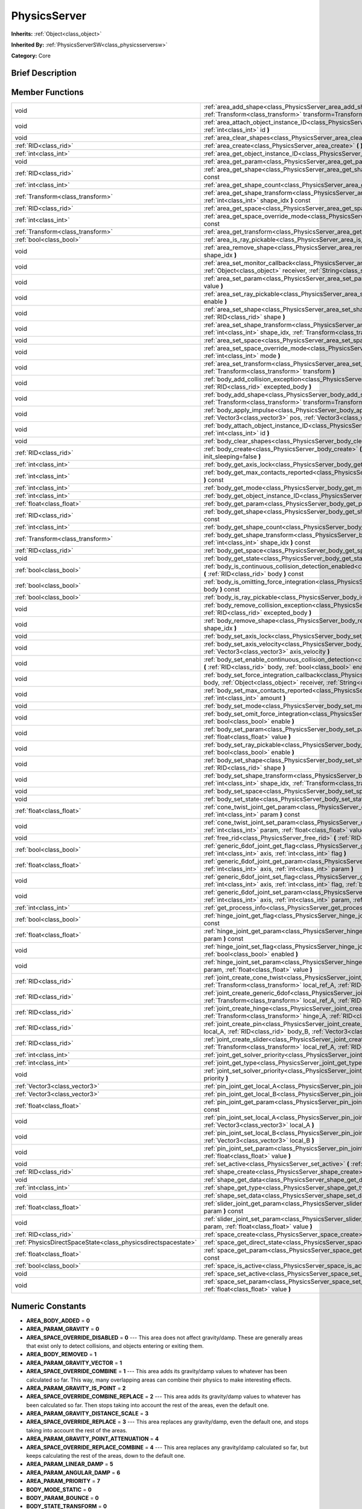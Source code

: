 .. Generated automatically by doc/tools/makerst.py in Godot's source tree.
.. DO NOT EDIT THIS FILE, but the doc/base/classes.xml source instead.

.. _class_PhysicsServer:

PhysicsServer
=============

**Inherits:** :ref:`Object<class_object>`

**Inherited By:** :ref:`PhysicsServerSW<class_physicsserversw>`

**Category:** Core

Brief Description
-----------------



Member Functions
----------------

+----------------------------------------------------------------+--------------------------------------------------------------------------------------------------------------------------------------------------------------------------------------------------------------------------------------------------------+
| void                                                           | :ref:`area_add_shape<class_PhysicsServer_area_add_shape>`  **(** :ref:`RID<class_rid>` area, :ref:`RID<class_rid>` shape, :ref:`Transform<class_transform>` transform=Transform()  **)**                                                               |
+----------------------------------------------------------------+--------------------------------------------------------------------------------------------------------------------------------------------------------------------------------------------------------------------------------------------------------+
| void                                                           | :ref:`area_attach_object_instance_ID<class_PhysicsServer_area_attach_object_instance_ID>`  **(** :ref:`RID<class_rid>` area, :ref:`int<class_int>` id  **)**                                                                                           |
+----------------------------------------------------------------+--------------------------------------------------------------------------------------------------------------------------------------------------------------------------------------------------------------------------------------------------------+
| void                                                           | :ref:`area_clear_shapes<class_PhysicsServer_area_clear_shapes>`  **(** :ref:`RID<class_rid>` area  **)**                                                                                                                                               |
+----------------------------------------------------------------+--------------------------------------------------------------------------------------------------------------------------------------------------------------------------------------------------------------------------------------------------------+
| :ref:`RID<class_rid>`                                          | :ref:`area_create<class_PhysicsServer_area_create>`  **(** **)**                                                                                                                                                                                       |
+----------------------------------------------------------------+--------------------------------------------------------------------------------------------------------------------------------------------------------------------------------------------------------------------------------------------------------+
| :ref:`int<class_int>`                                          | :ref:`area_get_object_instance_ID<class_PhysicsServer_area_get_object_instance_ID>`  **(** :ref:`RID<class_rid>` area  **)** const                                                                                                                     |
+----------------------------------------------------------------+--------------------------------------------------------------------------------------------------------------------------------------------------------------------------------------------------------------------------------------------------------+
| void                                                           | :ref:`area_get_param<class_PhysicsServer_area_get_param>`  **(** :ref:`RID<class_rid>` area, :ref:`int<class_int>` param  **)** const                                                                                                                  |
+----------------------------------------------------------------+--------------------------------------------------------------------------------------------------------------------------------------------------------------------------------------------------------------------------------------------------------+
| :ref:`RID<class_rid>`                                          | :ref:`area_get_shape<class_PhysicsServer_area_get_shape>`  **(** :ref:`RID<class_rid>` area, :ref:`int<class_int>` shape_idx  **)** const                                                                                                              |
+----------------------------------------------------------------+--------------------------------------------------------------------------------------------------------------------------------------------------------------------------------------------------------------------------------------------------------+
| :ref:`int<class_int>`                                          | :ref:`area_get_shape_count<class_PhysicsServer_area_get_shape_count>`  **(** :ref:`RID<class_rid>` area  **)** const                                                                                                                                   |
+----------------------------------------------------------------+--------------------------------------------------------------------------------------------------------------------------------------------------------------------------------------------------------------------------------------------------------+
| :ref:`Transform<class_transform>`                              | :ref:`area_get_shape_transform<class_PhysicsServer_area_get_shape_transform>`  **(** :ref:`RID<class_rid>` area, :ref:`int<class_int>` shape_idx  **)** const                                                                                          |
+----------------------------------------------------------------+--------------------------------------------------------------------------------------------------------------------------------------------------------------------------------------------------------------------------------------------------------+
| :ref:`RID<class_rid>`                                          | :ref:`area_get_space<class_PhysicsServer_area_get_space>`  **(** :ref:`RID<class_rid>` area  **)** const                                                                                                                                               |
+----------------------------------------------------------------+--------------------------------------------------------------------------------------------------------------------------------------------------------------------------------------------------------------------------------------------------------+
| :ref:`int<class_int>`                                          | :ref:`area_get_space_override_mode<class_PhysicsServer_area_get_space_override_mode>`  **(** :ref:`RID<class_rid>` area  **)** const                                                                                                                   |
+----------------------------------------------------------------+--------------------------------------------------------------------------------------------------------------------------------------------------------------------------------------------------------------------------------------------------------+
| :ref:`Transform<class_transform>`                              | :ref:`area_get_transform<class_PhysicsServer_area_get_transform>`  **(** :ref:`RID<class_rid>` area  **)** const                                                                                                                                       |
+----------------------------------------------------------------+--------------------------------------------------------------------------------------------------------------------------------------------------------------------------------------------------------------------------------------------------------+
| :ref:`bool<class_bool>`                                        | :ref:`area_is_ray_pickable<class_PhysicsServer_area_is_ray_pickable>`  **(** :ref:`RID<class_rid>` area  **)** const                                                                                                                                   |
+----------------------------------------------------------------+--------------------------------------------------------------------------------------------------------------------------------------------------------------------------------------------------------------------------------------------------------+
| void                                                           | :ref:`area_remove_shape<class_PhysicsServer_area_remove_shape>`  **(** :ref:`RID<class_rid>` area, :ref:`int<class_int>` shape_idx  **)**                                                                                                              |
+----------------------------------------------------------------+--------------------------------------------------------------------------------------------------------------------------------------------------------------------------------------------------------------------------------------------------------+
| void                                                           | :ref:`area_set_monitor_callback<class_PhysicsServer_area_set_monitor_callback>`  **(** :ref:`RID<class_rid>` area, :ref:`Object<class_object>` receiver, :ref:`String<class_string>` method  **)**                                                     |
+----------------------------------------------------------------+--------------------------------------------------------------------------------------------------------------------------------------------------------------------------------------------------------------------------------------------------------+
| void                                                           | :ref:`area_set_param<class_PhysicsServer_area_set_param>`  **(** :ref:`RID<class_rid>` area, :ref:`int<class_int>` param, var value  **)**                                                                                                             |
+----------------------------------------------------------------+--------------------------------------------------------------------------------------------------------------------------------------------------------------------------------------------------------------------------------------------------------+
| void                                                           | :ref:`area_set_ray_pickable<class_PhysicsServer_area_set_ray_pickable>`  **(** :ref:`RID<class_rid>` area, :ref:`bool<class_bool>` enable  **)**                                                                                                       |
+----------------------------------------------------------------+--------------------------------------------------------------------------------------------------------------------------------------------------------------------------------------------------------------------------------------------------------+
| void                                                           | :ref:`area_set_shape<class_PhysicsServer_area_set_shape>`  **(** :ref:`RID<class_rid>` area, :ref:`int<class_int>` shape_idx, :ref:`RID<class_rid>` shape  **)**                                                                                       |
+----------------------------------------------------------------+--------------------------------------------------------------------------------------------------------------------------------------------------------------------------------------------------------------------------------------------------------+
| void                                                           | :ref:`area_set_shape_transform<class_PhysicsServer_area_set_shape_transform>`  **(** :ref:`RID<class_rid>` area, :ref:`int<class_int>` shape_idx, :ref:`Transform<class_transform>` transform  **)**                                                   |
+----------------------------------------------------------------+--------------------------------------------------------------------------------------------------------------------------------------------------------------------------------------------------------------------------------------------------------+
| void                                                           | :ref:`area_set_space<class_PhysicsServer_area_set_space>`  **(** :ref:`RID<class_rid>` area, :ref:`RID<class_rid>` space  **)**                                                                                                                        |
+----------------------------------------------------------------+--------------------------------------------------------------------------------------------------------------------------------------------------------------------------------------------------------------------------------------------------------+
| void                                                           | :ref:`area_set_space_override_mode<class_PhysicsServer_area_set_space_override_mode>`  **(** :ref:`RID<class_rid>` area, :ref:`int<class_int>` mode  **)**                                                                                             |
+----------------------------------------------------------------+--------------------------------------------------------------------------------------------------------------------------------------------------------------------------------------------------------------------------------------------------------+
| void                                                           | :ref:`area_set_transform<class_PhysicsServer_area_set_transform>`  **(** :ref:`RID<class_rid>` area, :ref:`Transform<class_transform>` transform  **)**                                                                                                |
+----------------------------------------------------------------+--------------------------------------------------------------------------------------------------------------------------------------------------------------------------------------------------------------------------------------------------------+
| void                                                           | :ref:`body_add_collision_exception<class_PhysicsServer_body_add_collision_exception>`  **(** :ref:`RID<class_rid>` body, :ref:`RID<class_rid>` excepted_body  **)**                                                                                    |
+----------------------------------------------------------------+--------------------------------------------------------------------------------------------------------------------------------------------------------------------------------------------------------------------------------------------------------+
| void                                                           | :ref:`body_add_shape<class_PhysicsServer_body_add_shape>`  **(** :ref:`RID<class_rid>` body, :ref:`RID<class_rid>` shape, :ref:`Transform<class_transform>` transform=Transform()  **)**                                                               |
+----------------------------------------------------------------+--------------------------------------------------------------------------------------------------------------------------------------------------------------------------------------------------------------------------------------------------------+
| void                                                           | :ref:`body_apply_impulse<class_PhysicsServer_body_apply_impulse>`  **(** :ref:`RID<class_rid>` body, :ref:`Vector3<class_vector3>` pos, :ref:`Vector3<class_vector3>` impulse  **)**                                                                   |
+----------------------------------------------------------------+--------------------------------------------------------------------------------------------------------------------------------------------------------------------------------------------------------------------------------------------------------+
| void                                                           | :ref:`body_attach_object_instance_ID<class_PhysicsServer_body_attach_object_instance_ID>`  **(** :ref:`RID<class_rid>` body, :ref:`int<class_int>` id  **)**                                                                                           |
+----------------------------------------------------------------+--------------------------------------------------------------------------------------------------------------------------------------------------------------------------------------------------------------------------------------------------------+
| void                                                           | :ref:`body_clear_shapes<class_PhysicsServer_body_clear_shapes>`  **(** :ref:`RID<class_rid>` body  **)**                                                                                                                                               |
+----------------------------------------------------------------+--------------------------------------------------------------------------------------------------------------------------------------------------------------------------------------------------------------------------------------------------------+
| :ref:`RID<class_rid>`                                          | :ref:`body_create<class_PhysicsServer_body_create>`  **(** :ref:`int<class_int>` mode=2, :ref:`bool<class_bool>` init_sleeping=false  **)**                                                                                                            |
+----------------------------------------------------------------+--------------------------------------------------------------------------------------------------------------------------------------------------------------------------------------------------------------------------------------------------------+
| :ref:`int<class_int>`                                          | :ref:`body_get_axis_lock<class_PhysicsServer_body_get_axis_lock>`  **(** :ref:`RID<class_rid>` body  **)** const                                                                                                                                       |
+----------------------------------------------------------------+--------------------------------------------------------------------------------------------------------------------------------------------------------------------------------------------------------------------------------------------------------+
| :ref:`int<class_int>`                                          | :ref:`body_get_max_contacts_reported<class_PhysicsServer_body_get_max_contacts_reported>`  **(** :ref:`RID<class_rid>` body  **)** const                                                                                                               |
+----------------------------------------------------------------+--------------------------------------------------------------------------------------------------------------------------------------------------------------------------------------------------------------------------------------------------------+
| :ref:`int<class_int>`                                          | :ref:`body_get_mode<class_PhysicsServer_body_get_mode>`  **(** :ref:`RID<class_rid>` body  **)** const                                                                                                                                                 |
+----------------------------------------------------------------+--------------------------------------------------------------------------------------------------------------------------------------------------------------------------------------------------------------------------------------------------------+
| :ref:`int<class_int>`                                          | :ref:`body_get_object_instance_ID<class_PhysicsServer_body_get_object_instance_ID>`  **(** :ref:`RID<class_rid>` body  **)** const                                                                                                                     |
+----------------------------------------------------------------+--------------------------------------------------------------------------------------------------------------------------------------------------------------------------------------------------------------------------------------------------------+
| :ref:`float<class_float>`                                      | :ref:`body_get_param<class_PhysicsServer_body_get_param>`  **(** :ref:`RID<class_rid>` body, :ref:`int<class_int>` param  **)** const                                                                                                                  |
+----------------------------------------------------------------+--------------------------------------------------------------------------------------------------------------------------------------------------------------------------------------------------------------------------------------------------------+
| :ref:`RID<class_rid>`                                          | :ref:`body_get_shape<class_PhysicsServer_body_get_shape>`  **(** :ref:`RID<class_rid>` body, :ref:`int<class_int>` shape_idx  **)** const                                                                                                              |
+----------------------------------------------------------------+--------------------------------------------------------------------------------------------------------------------------------------------------------------------------------------------------------------------------------------------------------+
| :ref:`int<class_int>`                                          | :ref:`body_get_shape_count<class_PhysicsServer_body_get_shape_count>`  **(** :ref:`RID<class_rid>` body  **)** const                                                                                                                                   |
+----------------------------------------------------------------+--------------------------------------------------------------------------------------------------------------------------------------------------------------------------------------------------------------------------------------------------------+
| :ref:`Transform<class_transform>`                              | :ref:`body_get_shape_transform<class_PhysicsServer_body_get_shape_transform>`  **(** :ref:`RID<class_rid>` body, :ref:`int<class_int>` shape_idx  **)** const                                                                                          |
+----------------------------------------------------------------+--------------------------------------------------------------------------------------------------------------------------------------------------------------------------------------------------------------------------------------------------------+
| :ref:`RID<class_rid>`                                          | :ref:`body_get_space<class_PhysicsServer_body_get_space>`  **(** :ref:`RID<class_rid>` body  **)** const                                                                                                                                               |
+----------------------------------------------------------------+--------------------------------------------------------------------------------------------------------------------------------------------------------------------------------------------------------------------------------------------------------+
| void                                                           | :ref:`body_get_state<class_PhysicsServer_body_get_state>`  **(** :ref:`RID<class_rid>` body, :ref:`int<class_int>` state  **)** const                                                                                                                  |
+----------------------------------------------------------------+--------------------------------------------------------------------------------------------------------------------------------------------------------------------------------------------------------------------------------------------------------+
| :ref:`bool<class_bool>`                                        | :ref:`body_is_continuous_collision_detection_enabled<class_PhysicsServer_body_is_continuous_collision_detection_enabled>`  **(** :ref:`RID<class_rid>` body  **)** const                                                                               |
+----------------------------------------------------------------+--------------------------------------------------------------------------------------------------------------------------------------------------------------------------------------------------------------------------------------------------------+
| :ref:`bool<class_bool>`                                        | :ref:`body_is_omitting_force_integration<class_PhysicsServer_body_is_omitting_force_integration>`  **(** :ref:`RID<class_rid>` body  **)** const                                                                                                       |
+----------------------------------------------------------------+--------------------------------------------------------------------------------------------------------------------------------------------------------------------------------------------------------------------------------------------------------+
| :ref:`bool<class_bool>`                                        | :ref:`body_is_ray_pickable<class_PhysicsServer_body_is_ray_pickable>`  **(** :ref:`RID<class_rid>` body  **)** const                                                                                                                                   |
+----------------------------------------------------------------+--------------------------------------------------------------------------------------------------------------------------------------------------------------------------------------------------------------------------------------------------------+
| void                                                           | :ref:`body_remove_collision_exception<class_PhysicsServer_body_remove_collision_exception>`  **(** :ref:`RID<class_rid>` body, :ref:`RID<class_rid>` excepted_body  **)**                                                                              |
+----------------------------------------------------------------+--------------------------------------------------------------------------------------------------------------------------------------------------------------------------------------------------------------------------------------------------------+
| void                                                           | :ref:`body_remove_shape<class_PhysicsServer_body_remove_shape>`  **(** :ref:`RID<class_rid>` body, :ref:`int<class_int>` shape_idx  **)**                                                                                                              |
+----------------------------------------------------------------+--------------------------------------------------------------------------------------------------------------------------------------------------------------------------------------------------------------------------------------------------------+
| void                                                           | :ref:`body_set_axis_lock<class_PhysicsServer_body_set_axis_lock>`  **(** :ref:`RID<class_rid>` body, :ref:`int<class_int>` axis  **)**                                                                                                                 |
+----------------------------------------------------------------+--------------------------------------------------------------------------------------------------------------------------------------------------------------------------------------------------------------------------------------------------------+
| void                                                           | :ref:`body_set_axis_velocity<class_PhysicsServer_body_set_axis_velocity>`  **(** :ref:`RID<class_rid>` body, :ref:`Vector3<class_vector3>` axis_velocity  **)**                                                                                        |
+----------------------------------------------------------------+--------------------------------------------------------------------------------------------------------------------------------------------------------------------------------------------------------------------------------------------------------+
| void                                                           | :ref:`body_set_enable_continuous_collision_detection<class_PhysicsServer_body_set_enable_continuous_collision_detection>`  **(** :ref:`RID<class_rid>` body, :ref:`bool<class_bool>` enable  **)**                                                     |
+----------------------------------------------------------------+--------------------------------------------------------------------------------------------------------------------------------------------------------------------------------------------------------------------------------------------------------+
| void                                                           | :ref:`body_set_force_integration_callback<class_PhysicsServer_body_set_force_integration_callback>`  **(** :ref:`RID<class_rid>` body, :ref:`Object<class_object>` receiver, :ref:`String<class_string>` method, var userdata=NULL  **)**              |
+----------------------------------------------------------------+--------------------------------------------------------------------------------------------------------------------------------------------------------------------------------------------------------------------------------------------------------+
| void                                                           | :ref:`body_set_max_contacts_reported<class_PhysicsServer_body_set_max_contacts_reported>`  **(** :ref:`RID<class_rid>` body, :ref:`int<class_int>` amount  **)**                                                                                       |
+----------------------------------------------------------------+--------------------------------------------------------------------------------------------------------------------------------------------------------------------------------------------------------------------------------------------------------+
| void                                                           | :ref:`body_set_mode<class_PhysicsServer_body_set_mode>`  **(** :ref:`RID<class_rid>` body, :ref:`int<class_int>` mode  **)**                                                                                                                           |
+----------------------------------------------------------------+--------------------------------------------------------------------------------------------------------------------------------------------------------------------------------------------------------------------------------------------------------+
| void                                                           | :ref:`body_set_omit_force_integration<class_PhysicsServer_body_set_omit_force_integration>`  **(** :ref:`RID<class_rid>` body, :ref:`bool<class_bool>` enable  **)**                                                                                   |
+----------------------------------------------------------------+--------------------------------------------------------------------------------------------------------------------------------------------------------------------------------------------------------------------------------------------------------+
| void                                                           | :ref:`body_set_param<class_PhysicsServer_body_set_param>`  **(** :ref:`RID<class_rid>` body, :ref:`int<class_int>` param, :ref:`float<class_float>` value  **)**                                                                                       |
+----------------------------------------------------------------+--------------------------------------------------------------------------------------------------------------------------------------------------------------------------------------------------------------------------------------------------------+
| void                                                           | :ref:`body_set_ray_pickable<class_PhysicsServer_body_set_ray_pickable>`  **(** :ref:`RID<class_rid>` body, :ref:`bool<class_bool>` enable  **)**                                                                                                       |
+----------------------------------------------------------------+--------------------------------------------------------------------------------------------------------------------------------------------------------------------------------------------------------------------------------------------------------+
| void                                                           | :ref:`body_set_shape<class_PhysicsServer_body_set_shape>`  **(** :ref:`RID<class_rid>` body, :ref:`int<class_int>` shape_idx, :ref:`RID<class_rid>` shape  **)**                                                                                       |
+----------------------------------------------------------------+--------------------------------------------------------------------------------------------------------------------------------------------------------------------------------------------------------------------------------------------------------+
| void                                                           | :ref:`body_set_shape_transform<class_PhysicsServer_body_set_shape_transform>`  **(** :ref:`RID<class_rid>` body, :ref:`int<class_int>` shape_idx, :ref:`Transform<class_transform>` transform  **)**                                                   |
+----------------------------------------------------------------+--------------------------------------------------------------------------------------------------------------------------------------------------------------------------------------------------------------------------------------------------------+
| void                                                           | :ref:`body_set_space<class_PhysicsServer_body_set_space>`  **(** :ref:`RID<class_rid>` body, :ref:`RID<class_rid>` space  **)**                                                                                                                        |
+----------------------------------------------------------------+--------------------------------------------------------------------------------------------------------------------------------------------------------------------------------------------------------------------------------------------------------+
| void                                                           | :ref:`body_set_state<class_PhysicsServer_body_set_state>`  **(** :ref:`RID<class_rid>` body, :ref:`int<class_int>` state, var value  **)**                                                                                                             |
+----------------------------------------------------------------+--------------------------------------------------------------------------------------------------------------------------------------------------------------------------------------------------------------------------------------------------------+
| :ref:`float<class_float>`                                      | :ref:`cone_twist_joint_get_param<class_PhysicsServer_cone_twist_joint_get_param>`  **(** :ref:`RID<class_rid>` joint, :ref:`int<class_int>` param  **)** const                                                                                         |
+----------------------------------------------------------------+--------------------------------------------------------------------------------------------------------------------------------------------------------------------------------------------------------------------------------------------------------+
| void                                                           | :ref:`cone_twist_joint_set_param<class_PhysicsServer_cone_twist_joint_set_param>`  **(** :ref:`RID<class_rid>` joint, :ref:`int<class_int>` param, :ref:`float<class_float>` value  **)**                                                              |
+----------------------------------------------------------------+--------------------------------------------------------------------------------------------------------------------------------------------------------------------------------------------------------------------------------------------------------+
| void                                                           | :ref:`free_rid<class_PhysicsServer_free_rid>`  **(** :ref:`RID<class_rid>` rid  **)**                                                                                                                                                                  |
+----------------------------------------------------------------+--------------------------------------------------------------------------------------------------------------------------------------------------------------------------------------------------------------------------------------------------------+
| :ref:`bool<class_bool>`                                        | :ref:`generic_6dof_joint_get_flag<class_PhysicsServer_generic_6dof_joint_get_flag>`  **(** :ref:`RID<class_rid>` joint, :ref:`int<class_int>` axis, :ref:`int<class_int>` flag  **)**                                                                  |
+----------------------------------------------------------------+--------------------------------------------------------------------------------------------------------------------------------------------------------------------------------------------------------------------------------------------------------+
| :ref:`float<class_float>`                                      | :ref:`generic_6dof_joint_get_param<class_PhysicsServer_generic_6dof_joint_get_param>`  **(** :ref:`RID<class_rid>` joint, :ref:`int<class_int>` axis, :ref:`int<class_int>` param  **)**                                                               |
+----------------------------------------------------------------+--------------------------------------------------------------------------------------------------------------------------------------------------------------------------------------------------------------------------------------------------------+
| void                                                           | :ref:`generic_6dof_joint_set_flag<class_PhysicsServer_generic_6dof_joint_set_flag>`  **(** :ref:`RID<class_rid>` joint, :ref:`int<class_int>` axis, :ref:`int<class_int>` flag, :ref:`bool<class_bool>` enable  **)**                                  |
+----------------------------------------------------------------+--------------------------------------------------------------------------------------------------------------------------------------------------------------------------------------------------------------------------------------------------------+
| void                                                           | :ref:`generic_6dof_joint_set_param<class_PhysicsServer_generic_6dof_joint_set_param>`  **(** :ref:`RID<class_rid>` joint, :ref:`int<class_int>` axis, :ref:`int<class_int>` param, :ref:`float<class_float>` value  **)**                              |
+----------------------------------------------------------------+--------------------------------------------------------------------------------------------------------------------------------------------------------------------------------------------------------------------------------------------------------+
| :ref:`int<class_int>`                                          | :ref:`get_process_info<class_PhysicsServer_get_process_info>`  **(** :ref:`int<class_int>` process_info  **)**                                                                                                                                         |
+----------------------------------------------------------------+--------------------------------------------------------------------------------------------------------------------------------------------------------------------------------------------------------------------------------------------------------+
| :ref:`bool<class_bool>`                                        | :ref:`hinge_joint_get_flag<class_PhysicsServer_hinge_joint_get_flag>`  **(** :ref:`RID<class_rid>` joint, :ref:`int<class_int>` flag  **)** const                                                                                                      |
+----------------------------------------------------------------+--------------------------------------------------------------------------------------------------------------------------------------------------------------------------------------------------------------------------------------------------------+
| :ref:`float<class_float>`                                      | :ref:`hinge_joint_get_param<class_PhysicsServer_hinge_joint_get_param>`  **(** :ref:`RID<class_rid>` joint, :ref:`int<class_int>` param  **)** const                                                                                                   |
+----------------------------------------------------------------+--------------------------------------------------------------------------------------------------------------------------------------------------------------------------------------------------------------------------------------------------------+
| void                                                           | :ref:`hinge_joint_set_flag<class_PhysicsServer_hinge_joint_set_flag>`  **(** :ref:`RID<class_rid>` joint, :ref:`int<class_int>` flag, :ref:`bool<class_bool>` enabled  **)**                                                                           |
+----------------------------------------------------------------+--------------------------------------------------------------------------------------------------------------------------------------------------------------------------------------------------------------------------------------------------------+
| void                                                           | :ref:`hinge_joint_set_param<class_PhysicsServer_hinge_joint_set_param>`  **(** :ref:`RID<class_rid>` joint, :ref:`int<class_int>` param, :ref:`float<class_float>` value  **)**                                                                        |
+----------------------------------------------------------------+--------------------------------------------------------------------------------------------------------------------------------------------------------------------------------------------------------------------------------------------------------+
| :ref:`RID<class_rid>`                                          | :ref:`joint_create_cone_twist<class_PhysicsServer_joint_create_cone_twist>`  **(** :ref:`RID<class_rid>` body_A, :ref:`Transform<class_transform>` local_ref_A, :ref:`RID<class_rid>` body_B, :ref:`Transform<class_transform>` local_ref_B  **)**     |
+----------------------------------------------------------------+--------------------------------------------------------------------------------------------------------------------------------------------------------------------------------------------------------------------------------------------------------+
| :ref:`RID<class_rid>`                                          | :ref:`joint_create_generic_6dof<class_PhysicsServer_joint_create_generic_6dof>`  **(** :ref:`RID<class_rid>` body_A, :ref:`Transform<class_transform>` local_ref_A, :ref:`RID<class_rid>` body_B, :ref:`Transform<class_transform>` local_ref_B  **)** |
+----------------------------------------------------------------+--------------------------------------------------------------------------------------------------------------------------------------------------------------------------------------------------------------------------------------------------------+
| :ref:`RID<class_rid>`                                          | :ref:`joint_create_hinge<class_PhysicsServer_joint_create_hinge>`  **(** :ref:`RID<class_rid>` body_A, :ref:`Transform<class_transform>` hinge_A, :ref:`RID<class_rid>` body_B, :ref:`Transform<class_transform>` hinge_B  **)**                       |
+----------------------------------------------------------------+--------------------------------------------------------------------------------------------------------------------------------------------------------------------------------------------------------------------------------------------------------+
| :ref:`RID<class_rid>`                                          | :ref:`joint_create_pin<class_PhysicsServer_joint_create_pin>`  **(** :ref:`RID<class_rid>` body_A, :ref:`Vector3<class_vector3>` local_A, :ref:`RID<class_rid>` body_B, :ref:`Vector3<class_vector3>` local_B  **)**                                   |
+----------------------------------------------------------------+--------------------------------------------------------------------------------------------------------------------------------------------------------------------------------------------------------------------------------------------------------+
| :ref:`RID<class_rid>`                                          | :ref:`joint_create_slider<class_PhysicsServer_joint_create_slider>`  **(** :ref:`RID<class_rid>` body_A, :ref:`Transform<class_transform>` local_ref_A, :ref:`RID<class_rid>` body_B, :ref:`Transform<class_transform>` local_ref_B  **)**             |
+----------------------------------------------------------------+--------------------------------------------------------------------------------------------------------------------------------------------------------------------------------------------------------------------------------------------------------+
| :ref:`int<class_int>`                                          | :ref:`joint_get_solver_priority<class_PhysicsServer_joint_get_solver_priority>`  **(** :ref:`RID<class_rid>` joint  **)** const                                                                                                                        |
+----------------------------------------------------------------+--------------------------------------------------------------------------------------------------------------------------------------------------------------------------------------------------------------------------------------------------------+
| :ref:`int<class_int>`                                          | :ref:`joint_get_type<class_PhysicsServer_joint_get_type>`  **(** :ref:`RID<class_rid>` joint  **)** const                                                                                                                                              |
+----------------------------------------------------------------+--------------------------------------------------------------------------------------------------------------------------------------------------------------------------------------------------------------------------------------------------------+
| void                                                           | :ref:`joint_set_solver_priority<class_PhysicsServer_joint_set_solver_priority>`  **(** :ref:`RID<class_rid>` joint, :ref:`int<class_int>` priority  **)**                                                                                              |
+----------------------------------------------------------------+--------------------------------------------------------------------------------------------------------------------------------------------------------------------------------------------------------------------------------------------------------+
| :ref:`Vector3<class_vector3>`                                  | :ref:`pin_joint_get_local_A<class_PhysicsServer_pin_joint_get_local_A>`  **(** :ref:`RID<class_rid>` joint  **)** const                                                                                                                                |
+----------------------------------------------------------------+--------------------------------------------------------------------------------------------------------------------------------------------------------------------------------------------------------------------------------------------------------+
| :ref:`Vector3<class_vector3>`                                  | :ref:`pin_joint_get_local_B<class_PhysicsServer_pin_joint_get_local_B>`  **(** :ref:`RID<class_rid>` joint  **)** const                                                                                                                                |
+----------------------------------------------------------------+--------------------------------------------------------------------------------------------------------------------------------------------------------------------------------------------------------------------------------------------------------+
| :ref:`float<class_float>`                                      | :ref:`pin_joint_get_param<class_PhysicsServer_pin_joint_get_param>`  **(** :ref:`RID<class_rid>` joint, :ref:`int<class_int>` param  **)** const                                                                                                       |
+----------------------------------------------------------------+--------------------------------------------------------------------------------------------------------------------------------------------------------------------------------------------------------------------------------------------------------+
| void                                                           | :ref:`pin_joint_set_local_A<class_PhysicsServer_pin_joint_set_local_A>`  **(** :ref:`RID<class_rid>` joint, :ref:`Vector3<class_vector3>` local_A  **)**                                                                                               |
+----------------------------------------------------------------+--------------------------------------------------------------------------------------------------------------------------------------------------------------------------------------------------------------------------------------------------------+
| void                                                           | :ref:`pin_joint_set_local_B<class_PhysicsServer_pin_joint_set_local_B>`  **(** :ref:`RID<class_rid>` joint, :ref:`Vector3<class_vector3>` local_B  **)**                                                                                               |
+----------------------------------------------------------------+--------------------------------------------------------------------------------------------------------------------------------------------------------------------------------------------------------------------------------------------------------+
| void                                                           | :ref:`pin_joint_set_param<class_PhysicsServer_pin_joint_set_param>`  **(** :ref:`RID<class_rid>` joint, :ref:`int<class_int>` param, :ref:`float<class_float>` value  **)**                                                                            |
+----------------------------------------------------------------+--------------------------------------------------------------------------------------------------------------------------------------------------------------------------------------------------------------------------------------------------------+
| void                                                           | :ref:`set_active<class_PhysicsServer_set_active>`  **(** :ref:`bool<class_bool>` active  **)**                                                                                                                                                         |
+----------------------------------------------------------------+--------------------------------------------------------------------------------------------------------------------------------------------------------------------------------------------------------------------------------------------------------+
| :ref:`RID<class_rid>`                                          | :ref:`shape_create<class_PhysicsServer_shape_create>`  **(** :ref:`int<class_int>` type  **)**                                                                                                                                                         |
+----------------------------------------------------------------+--------------------------------------------------------------------------------------------------------------------------------------------------------------------------------------------------------------------------------------------------------+
| void                                                           | :ref:`shape_get_data<class_PhysicsServer_shape_get_data>`  **(** :ref:`RID<class_rid>` shape  **)** const                                                                                                                                              |
+----------------------------------------------------------------+--------------------------------------------------------------------------------------------------------------------------------------------------------------------------------------------------------------------------------------------------------+
| :ref:`int<class_int>`                                          | :ref:`shape_get_type<class_PhysicsServer_shape_get_type>`  **(** :ref:`RID<class_rid>` shape  **)** const                                                                                                                                              |
+----------------------------------------------------------------+--------------------------------------------------------------------------------------------------------------------------------------------------------------------------------------------------------------------------------------------------------+
| void                                                           | :ref:`shape_set_data<class_PhysicsServer_shape_set_data>`  **(** :ref:`RID<class_rid>` shape, var data  **)**                                                                                                                                          |
+----------------------------------------------------------------+--------------------------------------------------------------------------------------------------------------------------------------------------------------------------------------------------------------------------------------------------------+
| :ref:`float<class_float>`                                      | :ref:`slider_joint_get_param<class_PhysicsServer_slider_joint_get_param>`  **(** :ref:`RID<class_rid>` joint, :ref:`int<class_int>` param  **)** const                                                                                                 |
+----------------------------------------------------------------+--------------------------------------------------------------------------------------------------------------------------------------------------------------------------------------------------------------------------------------------------------+
| void                                                           | :ref:`slider_joint_set_param<class_PhysicsServer_slider_joint_set_param>`  **(** :ref:`RID<class_rid>` joint, :ref:`int<class_int>` param, :ref:`float<class_float>` value  **)**                                                                      |
+----------------------------------------------------------------+--------------------------------------------------------------------------------------------------------------------------------------------------------------------------------------------------------------------------------------------------------+
| :ref:`RID<class_rid>`                                          | :ref:`space_create<class_PhysicsServer_space_create>`  **(** **)**                                                                                                                                                                                     |
+----------------------------------------------------------------+--------------------------------------------------------------------------------------------------------------------------------------------------------------------------------------------------------------------------------------------------------+
| :ref:`PhysicsDirectSpaceState<class_physicsdirectspacestate>`  | :ref:`space_get_direct_state<class_PhysicsServer_space_get_direct_state>`  **(** :ref:`RID<class_rid>` space  **)**                                                                                                                                    |
+----------------------------------------------------------------+--------------------------------------------------------------------------------------------------------------------------------------------------------------------------------------------------------------------------------------------------------+
| :ref:`float<class_float>`                                      | :ref:`space_get_param<class_PhysicsServer_space_get_param>`  **(** :ref:`RID<class_rid>` space, :ref:`int<class_int>` param  **)** const                                                                                                               |
+----------------------------------------------------------------+--------------------------------------------------------------------------------------------------------------------------------------------------------------------------------------------------------------------------------------------------------+
| :ref:`bool<class_bool>`                                        | :ref:`space_is_active<class_PhysicsServer_space_is_active>`  **(** :ref:`RID<class_rid>` space  **)** const                                                                                                                                            |
+----------------------------------------------------------------+--------------------------------------------------------------------------------------------------------------------------------------------------------------------------------------------------------------------------------------------------------+
| void                                                           | :ref:`space_set_active<class_PhysicsServer_space_set_active>`  **(** :ref:`RID<class_rid>` space, :ref:`bool<class_bool>` active  **)**                                                                                                                |
+----------------------------------------------------------------+--------------------------------------------------------------------------------------------------------------------------------------------------------------------------------------------------------------------------------------------------------+
| void                                                           | :ref:`space_set_param<class_PhysicsServer_space_set_param>`  **(** :ref:`RID<class_rid>` space, :ref:`int<class_int>` param, :ref:`float<class_float>` value  **)**                                                                                    |
+----------------------------------------------------------------+--------------------------------------------------------------------------------------------------------------------------------------------------------------------------------------------------------------------------------------------------------+

Numeric Constants
-----------------

- **AREA_BODY_ADDED** = **0**
- **AREA_PARAM_GRAVITY** = **0**
- **AREA_SPACE_OVERRIDE_DISABLED** = **0** --- This area does not affect gravity/damp. These are generally areas that exist only to detect collisions, and objects entering or exiting them.
- **AREA_BODY_REMOVED** = **1**
- **AREA_PARAM_GRAVITY_VECTOR** = **1**
- **AREA_SPACE_OVERRIDE_COMBINE** = **1** --- This area adds its gravity/damp values to whatever has been calculated so far. This way, many overlapping areas can combine their physics to make interesting effects.
- **AREA_PARAM_GRAVITY_IS_POINT** = **2**
- **AREA_SPACE_OVERRIDE_COMBINE_REPLACE** = **2** --- This area adds its gravity/damp values to whatever has been calculated so far. Then stops taking into account the rest of the areas, even the default one.
- **AREA_PARAM_GRAVITY_DISTANCE_SCALE** = **3**
- **AREA_SPACE_OVERRIDE_REPLACE** = **3** --- This area replaces any gravity/damp, even the default one, and stops taking into account the rest of the areas.
- **AREA_PARAM_GRAVITY_POINT_ATTENUATION** = **4**
- **AREA_SPACE_OVERRIDE_REPLACE_COMBINE** = **4** --- This area replaces any gravity/damp calculated so far, but keeps calculating the rest of the areas, down to the default one.
- **AREA_PARAM_LINEAR_DAMP** = **5**
- **AREA_PARAM_ANGULAR_DAMP** = **6**
- **AREA_PARAM_PRIORITY** = **7**
- **BODY_MODE_STATIC** = **0**
- **BODY_PARAM_BOUNCE** = **0**
- **BODY_STATE_TRANSFORM** = **0**
- **BODY_MODE_KINEMATIC** = **1**
- **BODY_PARAM_FRICTION** = **1**
- **BODY_STATE_LINEAR_VELOCITY** = **1**
- **BODY_MODE_RIGID** = **2**
- **BODY_PARAM_MASS** = **2**
- **BODY_STATE_ANGULAR_VELOCITY** = **2**
- **BODY_MODE_CHARACTER** = **3**
- **BODY_PARAM_GRAVITY_SCALE** = **3**
- **BODY_STATE_SLEEPING** = **3**
- **BODY_PARAM_LINEAR_DAMP** = **4**
- **BODY_STATE_CAN_SLEEP** = **4**
- **BODY_PARAM_ANGULAR_DAMP** = **5**
- **BODY_PARAM_MAX** = **6**
- **CONE_TWIST_JOINT_SWING_SPAN** = **0**
- **CONE_TWIST_JOINT_TWIST_SPAN** = **1**
- **CONE_TWIST_JOINT_BIAS** = **2**
- **CONE_TWIST_JOINT_SOFTNESS** = **3**
- **CONE_TWIST_JOINT_RELAXATION** = **4**
- **G6DOF_JOINT_FLAG_ENABLE_LINEAR_LIMIT** = **0**
- **G6DOF_JOINT_LINEAR_LOWER_LIMIT** = **0**
- **G6DOF_JOINT_FLAG_ENABLE_ANGULAR_LIMIT** = **1**
- **G6DOF_JOINT_LINEAR_UPPER_LIMIT** = **1**
- **G6DOF_JOINT_ANGULAR_FORCE_LIMIT** = **10**
- **G6DOF_JOINT_ANGULAR_ERP** = **11**
- **G6DOF_JOINT_ANGULAR_MOTOR_TARGET_VELOCITY** = **12**
- **G6DOF_JOINT_ANGULAR_MOTOR_FORCE_LIMIT** = **13**
- **G6DOF_JOINT_FLAG_ENABLE_MOTOR** = **2**
- **G6DOF_JOINT_LINEAR_LIMIT_SOFTNESS** = **2**
- **G6DOF_JOINT_LINEAR_RESTITUTION** = **3**
- **G6DOF_JOINT_LINEAR_DAMPING** = **4**
- **G6DOF_JOINT_ANGULAR_LOWER_LIMIT** = **5**
- **G6DOF_JOINT_ANGULAR_UPPER_LIMIT** = **6**
- **G6DOF_JOINT_ANGULAR_LIMIT_SOFTNESS** = **7**
- **G6DOF_JOINT_ANGULAR_DAMPING** = **8**
- **G6DOF_JOINT_ANGULAR_RESTITUTION** = **9**
- **HINGE_JOINT_BIAS** = **0**
- **HINGE_JOINT_FLAG_USE_LIMIT** = **0**
- **HINGE_JOINT_FLAG_ENABLE_MOTOR** = **1**
- **HINGE_JOINT_LIMIT_UPPER** = **1**
- **HINGE_JOINT_LIMIT_LOWER** = **2**
- **HINGE_JOINT_LIMIT_BIAS** = **3**
- **HINGE_JOINT_LIMIT_SOFTNESS** = **4**
- **HINGE_JOINT_LIMIT_RELAXATION** = **5**
- **HINGE_JOINT_MOTOR_TARGET_VELOCITY** = **6**
- **HINGE_JOINT_MOTOR_MAX_IMPULSE** = **7**
- **INFO_ACTIVE_OBJECTS** = **0**
- **INFO_COLLISION_PAIRS** = **1**
- **INFO_ISLAND_COUNT** = **2**
- **JOINT_PIN** = **0**
- **JOINT_HINGE** = **1**
- **JOINT_SLIDER** = **2**
- **JOINT_CONE_TWIST** = **3**
- **JOINT_6DOF** = **4**
- **PIN_JOINT_BIAS** = **0**
- **PIN_JOINT_DAMPING** = **1**
- **PIN_JOINT_IMPULSE_CLAMP** = **2**
- **SHAPE_PLANE** = **0**
- **SHAPE_RAY** = **1**
- **SHAPE_SPHERE** = **2**
- **SHAPE_BOX** = **3**
- **SHAPE_CAPSULE** = **4**
- **SHAPE_CONVEX_POLYGON** = **5**
- **SHAPE_CONCAVE_POLYGON** = **6**
- **SHAPE_HEIGHTMAP** = **7**
- **SHAPE_CUSTOM** = **8**
- **SLIDER_JOINT_LINEAR_LIMIT_UPPER** = **0**
- **SLIDER_JOINT_LINEAR_LIMIT_LOWER** = **1**
- **SLIDER_JOINT_LINEAR_ORTHOGONAL_DAMPING** = **10**
- **SLIDER_JOINT_ANGULAR_LIMIT_UPPER** = **11**
- **SLIDER_JOINT_ANGULAR_LIMIT_LOWER** = **12**
- **SLIDER_JOINT_ANGULAR_LIMIT_SOFTNESS** = **13**
- **SLIDER_JOINT_ANGULAR_LIMIT_RESTITUTION** = **14**
- **SLIDER_JOINT_ANGULAR_LIMIT_DAMPING** = **15**
- **SLIDER_JOINT_ANGULAR_MOTION_SOFTNESS** = **16**
- **SLIDER_JOINT_ANGULAR_MOTION_RESTITUTION** = **17**
- **SLIDER_JOINT_ANGULAR_MOTION_DAMPING** = **18**
- **SLIDER_JOINT_ANGULAR_ORTHOGONAL_SOFTNESS** = **19**
- **SLIDER_JOINT_LINEAR_LIMIT_SOFTNESS** = **2**
- **SLIDER_JOINT_ANGULAR_ORTHOGONAL_RESTITUTION** = **20**
- **SLIDER_JOINT_ANGULAR_ORTHOGONAL_DAMPING** = **21**
- **SLIDER_JOINT_MAX** = **22**
- **SLIDER_JOINT_LINEAR_LIMIT_RESTITUTION** = **3**
- **SLIDER_JOINT_LINEAR_LIMIT_DAMPING** = **4**
- **SLIDER_JOINT_LINEAR_MOTION_SOFTNESS** = **5**
- **SLIDER_JOINT_LINEAR_MOTION_RESTITUTION** = **6**
- **SLIDER_JOINT_LINEAR_MOTION_DAMPING** = **7**
- **SLIDER_JOINT_LINEAR_ORTHOGONAL_SOFTNESS** = **8**
- **SLIDER_JOINT_LINEAR_ORTHOGONAL_RESTITUTION** = **9**

Member Function Description
---------------------------

.. _class_PhysicsServer_area_add_shape:

- void  **area_add_shape**  **(** :ref:`RID<class_rid>` area, :ref:`RID<class_rid>` shape, :ref:`Transform<class_transform>` transform=Transform()  **)**

.. _class_PhysicsServer_area_attach_object_instance_ID:

- void  **area_attach_object_instance_ID**  **(** :ref:`RID<class_rid>` area, :ref:`int<class_int>` id  **)**

.. _class_PhysicsServer_area_clear_shapes:

- void  **area_clear_shapes**  **(** :ref:`RID<class_rid>` area  **)**

.. _class_PhysicsServer_area_create:

- :ref:`RID<class_rid>`  **area_create**  **(** **)**

.. _class_PhysicsServer_area_get_object_instance_ID:

- :ref:`int<class_int>`  **area_get_object_instance_ID**  **(** :ref:`RID<class_rid>` area  **)** const

.. _class_PhysicsServer_area_get_param:

- void  **area_get_param**  **(** :ref:`RID<class_rid>` area, :ref:`int<class_int>` param  **)** const

.. _class_PhysicsServer_area_get_shape:

- :ref:`RID<class_rid>`  **area_get_shape**  **(** :ref:`RID<class_rid>` area, :ref:`int<class_int>` shape_idx  **)** const

.. _class_PhysicsServer_area_get_shape_count:

- :ref:`int<class_int>`  **area_get_shape_count**  **(** :ref:`RID<class_rid>` area  **)** const

.. _class_PhysicsServer_area_get_shape_transform:

- :ref:`Transform<class_transform>`  **area_get_shape_transform**  **(** :ref:`RID<class_rid>` area, :ref:`int<class_int>` shape_idx  **)** const

.. _class_PhysicsServer_area_get_space:

- :ref:`RID<class_rid>`  **area_get_space**  **(** :ref:`RID<class_rid>` area  **)** const

.. _class_PhysicsServer_area_get_space_override_mode:

- :ref:`int<class_int>`  **area_get_space_override_mode**  **(** :ref:`RID<class_rid>` area  **)** const

.. _class_PhysicsServer_area_get_transform:

- :ref:`Transform<class_transform>`  **area_get_transform**  **(** :ref:`RID<class_rid>` area  **)** const

.. _class_PhysicsServer_area_is_ray_pickable:

- :ref:`bool<class_bool>`  **area_is_ray_pickable**  **(** :ref:`RID<class_rid>` area  **)** const

.. _class_PhysicsServer_area_remove_shape:

- void  **area_remove_shape**  **(** :ref:`RID<class_rid>` area, :ref:`int<class_int>` shape_idx  **)**

.. _class_PhysicsServer_area_set_monitor_callback:

- void  **area_set_monitor_callback**  **(** :ref:`RID<class_rid>` area, :ref:`Object<class_object>` receiver, :ref:`String<class_string>` method  **)**

.. _class_PhysicsServer_area_set_param:

- void  **area_set_param**  **(** :ref:`RID<class_rid>` area, :ref:`int<class_int>` param, var value  **)**

.. _class_PhysicsServer_area_set_ray_pickable:

- void  **area_set_ray_pickable**  **(** :ref:`RID<class_rid>` area, :ref:`bool<class_bool>` enable  **)**

.. _class_PhysicsServer_area_set_shape:

- void  **area_set_shape**  **(** :ref:`RID<class_rid>` area, :ref:`int<class_int>` shape_idx, :ref:`RID<class_rid>` shape  **)**

.. _class_PhysicsServer_area_set_shape_transform:

- void  **area_set_shape_transform**  **(** :ref:`RID<class_rid>` area, :ref:`int<class_int>` shape_idx, :ref:`Transform<class_transform>` transform  **)**

.. _class_PhysicsServer_area_set_space:

- void  **area_set_space**  **(** :ref:`RID<class_rid>` area, :ref:`RID<class_rid>` space  **)**

.. _class_PhysicsServer_area_set_space_override_mode:

- void  **area_set_space_override_mode**  **(** :ref:`RID<class_rid>` area, :ref:`int<class_int>` mode  **)**

.. _class_PhysicsServer_area_set_transform:

- void  **area_set_transform**  **(** :ref:`RID<class_rid>` area, :ref:`Transform<class_transform>` transform  **)**

.. _class_PhysicsServer_body_add_collision_exception:

- void  **body_add_collision_exception**  **(** :ref:`RID<class_rid>` body, :ref:`RID<class_rid>` excepted_body  **)**

.. _class_PhysicsServer_body_add_shape:

- void  **body_add_shape**  **(** :ref:`RID<class_rid>` body, :ref:`RID<class_rid>` shape, :ref:`Transform<class_transform>` transform=Transform()  **)**

.. _class_PhysicsServer_body_apply_impulse:

- void  **body_apply_impulse**  **(** :ref:`RID<class_rid>` body, :ref:`Vector3<class_vector3>` pos, :ref:`Vector3<class_vector3>` impulse  **)**

.. _class_PhysicsServer_body_attach_object_instance_ID:

- void  **body_attach_object_instance_ID**  **(** :ref:`RID<class_rid>` body, :ref:`int<class_int>` id  **)**

.. _class_PhysicsServer_body_clear_shapes:

- void  **body_clear_shapes**  **(** :ref:`RID<class_rid>` body  **)**

.. _class_PhysicsServer_body_create:

- :ref:`RID<class_rid>`  **body_create**  **(** :ref:`int<class_int>` mode=2, :ref:`bool<class_bool>` init_sleeping=false  **)**

.. _class_PhysicsServer_body_get_axis_lock:

- :ref:`int<class_int>`  **body_get_axis_lock**  **(** :ref:`RID<class_rid>` body  **)** const

.. _class_PhysicsServer_body_get_max_contacts_reported:

- :ref:`int<class_int>`  **body_get_max_contacts_reported**  **(** :ref:`RID<class_rid>` body  **)** const

.. _class_PhysicsServer_body_get_mode:

- :ref:`int<class_int>`  **body_get_mode**  **(** :ref:`RID<class_rid>` body  **)** const

.. _class_PhysicsServer_body_get_object_instance_ID:

- :ref:`int<class_int>`  **body_get_object_instance_ID**  **(** :ref:`RID<class_rid>` body  **)** const

.. _class_PhysicsServer_body_get_param:

- :ref:`float<class_float>`  **body_get_param**  **(** :ref:`RID<class_rid>` body, :ref:`int<class_int>` param  **)** const

.. _class_PhysicsServer_body_get_shape:

- :ref:`RID<class_rid>`  **body_get_shape**  **(** :ref:`RID<class_rid>` body, :ref:`int<class_int>` shape_idx  **)** const

.. _class_PhysicsServer_body_get_shape_count:

- :ref:`int<class_int>`  **body_get_shape_count**  **(** :ref:`RID<class_rid>` body  **)** const

.. _class_PhysicsServer_body_get_shape_transform:

- :ref:`Transform<class_transform>`  **body_get_shape_transform**  **(** :ref:`RID<class_rid>` body, :ref:`int<class_int>` shape_idx  **)** const

.. _class_PhysicsServer_body_get_space:

- :ref:`RID<class_rid>`  **body_get_space**  **(** :ref:`RID<class_rid>` body  **)** const

.. _class_PhysicsServer_body_get_state:

- void  **body_get_state**  **(** :ref:`RID<class_rid>` body, :ref:`int<class_int>` state  **)** const

.. _class_PhysicsServer_body_is_continuous_collision_detection_enabled:

- :ref:`bool<class_bool>`  **body_is_continuous_collision_detection_enabled**  **(** :ref:`RID<class_rid>` body  **)** const

.. _class_PhysicsServer_body_is_omitting_force_integration:

- :ref:`bool<class_bool>`  **body_is_omitting_force_integration**  **(** :ref:`RID<class_rid>` body  **)** const

.. _class_PhysicsServer_body_is_ray_pickable:

- :ref:`bool<class_bool>`  **body_is_ray_pickable**  **(** :ref:`RID<class_rid>` body  **)** const

.. _class_PhysicsServer_body_remove_collision_exception:

- void  **body_remove_collision_exception**  **(** :ref:`RID<class_rid>` body, :ref:`RID<class_rid>` excepted_body  **)**

.. _class_PhysicsServer_body_remove_shape:

- void  **body_remove_shape**  **(** :ref:`RID<class_rid>` body, :ref:`int<class_int>` shape_idx  **)**

.. _class_PhysicsServer_body_set_axis_lock:

- void  **body_set_axis_lock**  **(** :ref:`RID<class_rid>` body, :ref:`int<class_int>` axis  **)**

.. _class_PhysicsServer_body_set_axis_velocity:

- void  **body_set_axis_velocity**  **(** :ref:`RID<class_rid>` body, :ref:`Vector3<class_vector3>` axis_velocity  **)**

.. _class_PhysicsServer_body_set_enable_continuous_collision_detection:

- void  **body_set_enable_continuous_collision_detection**  **(** :ref:`RID<class_rid>` body, :ref:`bool<class_bool>` enable  **)**

.. _class_PhysicsServer_body_set_force_integration_callback:

- void  **body_set_force_integration_callback**  **(** :ref:`RID<class_rid>` body, :ref:`Object<class_object>` receiver, :ref:`String<class_string>` method, var userdata=NULL  **)**

.. _class_PhysicsServer_body_set_max_contacts_reported:

- void  **body_set_max_contacts_reported**  **(** :ref:`RID<class_rid>` body, :ref:`int<class_int>` amount  **)**

.. _class_PhysicsServer_body_set_mode:

- void  **body_set_mode**  **(** :ref:`RID<class_rid>` body, :ref:`int<class_int>` mode  **)**

.. _class_PhysicsServer_body_set_omit_force_integration:

- void  **body_set_omit_force_integration**  **(** :ref:`RID<class_rid>` body, :ref:`bool<class_bool>` enable  **)**

.. _class_PhysicsServer_body_set_param:

- void  **body_set_param**  **(** :ref:`RID<class_rid>` body, :ref:`int<class_int>` param, :ref:`float<class_float>` value  **)**

.. _class_PhysicsServer_body_set_ray_pickable:

- void  **body_set_ray_pickable**  **(** :ref:`RID<class_rid>` body, :ref:`bool<class_bool>` enable  **)**

.. _class_PhysicsServer_body_set_shape:

- void  **body_set_shape**  **(** :ref:`RID<class_rid>` body, :ref:`int<class_int>` shape_idx, :ref:`RID<class_rid>` shape  **)**

.. _class_PhysicsServer_body_set_shape_transform:

- void  **body_set_shape_transform**  **(** :ref:`RID<class_rid>` body, :ref:`int<class_int>` shape_idx, :ref:`Transform<class_transform>` transform  **)**

.. _class_PhysicsServer_body_set_space:

- void  **body_set_space**  **(** :ref:`RID<class_rid>` body, :ref:`RID<class_rid>` space  **)**

.. _class_PhysicsServer_body_set_state:

- void  **body_set_state**  **(** :ref:`RID<class_rid>` body, :ref:`int<class_int>` state, var value  **)**

.. _class_PhysicsServer_cone_twist_joint_get_param:

- :ref:`float<class_float>`  **cone_twist_joint_get_param**  **(** :ref:`RID<class_rid>` joint, :ref:`int<class_int>` param  **)** const

.. _class_PhysicsServer_cone_twist_joint_set_param:

- void  **cone_twist_joint_set_param**  **(** :ref:`RID<class_rid>` joint, :ref:`int<class_int>` param, :ref:`float<class_float>` value  **)**

.. _class_PhysicsServer_free_rid:

- void  **free_rid**  **(** :ref:`RID<class_rid>` rid  **)**

.. _class_PhysicsServer_generic_6dof_joint_get_flag:

- :ref:`bool<class_bool>`  **generic_6dof_joint_get_flag**  **(** :ref:`RID<class_rid>` joint, :ref:`int<class_int>` axis, :ref:`int<class_int>` flag  **)**

.. _class_PhysicsServer_generic_6dof_joint_get_param:

- :ref:`float<class_float>`  **generic_6dof_joint_get_param**  **(** :ref:`RID<class_rid>` joint, :ref:`int<class_int>` axis, :ref:`int<class_int>` param  **)**

.. _class_PhysicsServer_generic_6dof_joint_set_flag:

- void  **generic_6dof_joint_set_flag**  **(** :ref:`RID<class_rid>` joint, :ref:`int<class_int>` axis, :ref:`int<class_int>` flag, :ref:`bool<class_bool>` enable  **)**

.. _class_PhysicsServer_generic_6dof_joint_set_param:

- void  **generic_6dof_joint_set_param**  **(** :ref:`RID<class_rid>` joint, :ref:`int<class_int>` axis, :ref:`int<class_int>` param, :ref:`float<class_float>` value  **)**

.. _class_PhysicsServer_get_process_info:

- :ref:`int<class_int>`  **get_process_info**  **(** :ref:`int<class_int>` process_info  **)**

.. _class_PhysicsServer_hinge_joint_get_flag:

- :ref:`bool<class_bool>`  **hinge_joint_get_flag**  **(** :ref:`RID<class_rid>` joint, :ref:`int<class_int>` flag  **)** const

.. _class_PhysicsServer_hinge_joint_get_param:

- :ref:`float<class_float>`  **hinge_joint_get_param**  **(** :ref:`RID<class_rid>` joint, :ref:`int<class_int>` param  **)** const

.. _class_PhysicsServer_hinge_joint_set_flag:

- void  **hinge_joint_set_flag**  **(** :ref:`RID<class_rid>` joint, :ref:`int<class_int>` flag, :ref:`bool<class_bool>` enabled  **)**

.. _class_PhysicsServer_hinge_joint_set_param:

- void  **hinge_joint_set_param**  **(** :ref:`RID<class_rid>` joint, :ref:`int<class_int>` param, :ref:`float<class_float>` value  **)**

.. _class_PhysicsServer_joint_create_cone_twist:

- :ref:`RID<class_rid>`  **joint_create_cone_twist**  **(** :ref:`RID<class_rid>` body_A, :ref:`Transform<class_transform>` local_ref_A, :ref:`RID<class_rid>` body_B, :ref:`Transform<class_transform>` local_ref_B  **)**

.. _class_PhysicsServer_joint_create_generic_6dof:

- :ref:`RID<class_rid>`  **joint_create_generic_6dof**  **(** :ref:`RID<class_rid>` body_A, :ref:`Transform<class_transform>` local_ref_A, :ref:`RID<class_rid>` body_B, :ref:`Transform<class_transform>` local_ref_B  **)**

.. _class_PhysicsServer_joint_create_hinge:

- :ref:`RID<class_rid>`  **joint_create_hinge**  **(** :ref:`RID<class_rid>` body_A, :ref:`Transform<class_transform>` hinge_A, :ref:`RID<class_rid>` body_B, :ref:`Transform<class_transform>` hinge_B  **)**

.. _class_PhysicsServer_joint_create_pin:

- :ref:`RID<class_rid>`  **joint_create_pin**  **(** :ref:`RID<class_rid>` body_A, :ref:`Vector3<class_vector3>` local_A, :ref:`RID<class_rid>` body_B, :ref:`Vector3<class_vector3>` local_B  **)**

.. _class_PhysicsServer_joint_create_slider:

- :ref:`RID<class_rid>`  **joint_create_slider**  **(** :ref:`RID<class_rid>` body_A, :ref:`Transform<class_transform>` local_ref_A, :ref:`RID<class_rid>` body_B, :ref:`Transform<class_transform>` local_ref_B  **)**

.. _class_PhysicsServer_joint_get_solver_priority:

- :ref:`int<class_int>`  **joint_get_solver_priority**  **(** :ref:`RID<class_rid>` joint  **)** const

.. _class_PhysicsServer_joint_get_type:

- :ref:`int<class_int>`  **joint_get_type**  **(** :ref:`RID<class_rid>` joint  **)** const

.. _class_PhysicsServer_joint_set_solver_priority:

- void  **joint_set_solver_priority**  **(** :ref:`RID<class_rid>` joint, :ref:`int<class_int>` priority  **)**

.. _class_PhysicsServer_pin_joint_get_local_A:

- :ref:`Vector3<class_vector3>`  **pin_joint_get_local_A**  **(** :ref:`RID<class_rid>` joint  **)** const

.. _class_PhysicsServer_pin_joint_get_local_B:

- :ref:`Vector3<class_vector3>`  **pin_joint_get_local_B**  **(** :ref:`RID<class_rid>` joint  **)** const

.. _class_PhysicsServer_pin_joint_get_param:

- :ref:`float<class_float>`  **pin_joint_get_param**  **(** :ref:`RID<class_rid>` joint, :ref:`int<class_int>` param  **)** const

.. _class_PhysicsServer_pin_joint_set_local_A:

- void  **pin_joint_set_local_A**  **(** :ref:`RID<class_rid>` joint, :ref:`Vector3<class_vector3>` local_A  **)**

.. _class_PhysicsServer_pin_joint_set_local_B:

- void  **pin_joint_set_local_B**  **(** :ref:`RID<class_rid>` joint, :ref:`Vector3<class_vector3>` local_B  **)**

.. _class_PhysicsServer_pin_joint_set_param:

- void  **pin_joint_set_param**  **(** :ref:`RID<class_rid>` joint, :ref:`int<class_int>` param, :ref:`float<class_float>` value  **)**

.. _class_PhysicsServer_set_active:

- void  **set_active**  **(** :ref:`bool<class_bool>` active  **)**

.. _class_PhysicsServer_shape_create:

- :ref:`RID<class_rid>`  **shape_create**  **(** :ref:`int<class_int>` type  **)**

.. _class_PhysicsServer_shape_get_data:

- void  **shape_get_data**  **(** :ref:`RID<class_rid>` shape  **)** const

.. _class_PhysicsServer_shape_get_type:

- :ref:`int<class_int>`  **shape_get_type**  **(** :ref:`RID<class_rid>` shape  **)** const

.. _class_PhysicsServer_shape_set_data:

- void  **shape_set_data**  **(** :ref:`RID<class_rid>` shape, var data  **)**

.. _class_PhysicsServer_slider_joint_get_param:

- :ref:`float<class_float>`  **slider_joint_get_param**  **(** :ref:`RID<class_rid>` joint, :ref:`int<class_int>` param  **)** const

.. _class_PhysicsServer_slider_joint_set_param:

- void  **slider_joint_set_param**  **(** :ref:`RID<class_rid>` joint, :ref:`int<class_int>` param, :ref:`float<class_float>` value  **)**

.. _class_PhysicsServer_space_create:

- :ref:`RID<class_rid>`  **space_create**  **(** **)**

.. _class_PhysicsServer_space_get_direct_state:

- :ref:`PhysicsDirectSpaceState<class_physicsdirectspacestate>`  **space_get_direct_state**  **(** :ref:`RID<class_rid>` space  **)**

.. _class_PhysicsServer_space_get_param:

- :ref:`float<class_float>`  **space_get_param**  **(** :ref:`RID<class_rid>` space, :ref:`int<class_int>` param  **)** const

.. _class_PhysicsServer_space_is_active:

- :ref:`bool<class_bool>`  **space_is_active**  **(** :ref:`RID<class_rid>` space  **)** const

.. _class_PhysicsServer_space_set_active:

- void  **space_set_active**  **(** :ref:`RID<class_rid>` space, :ref:`bool<class_bool>` active  **)**

.. _class_PhysicsServer_space_set_param:

- void  **space_set_param**  **(** :ref:`RID<class_rid>` space, :ref:`int<class_int>` param, :ref:`float<class_float>` value  **)**



